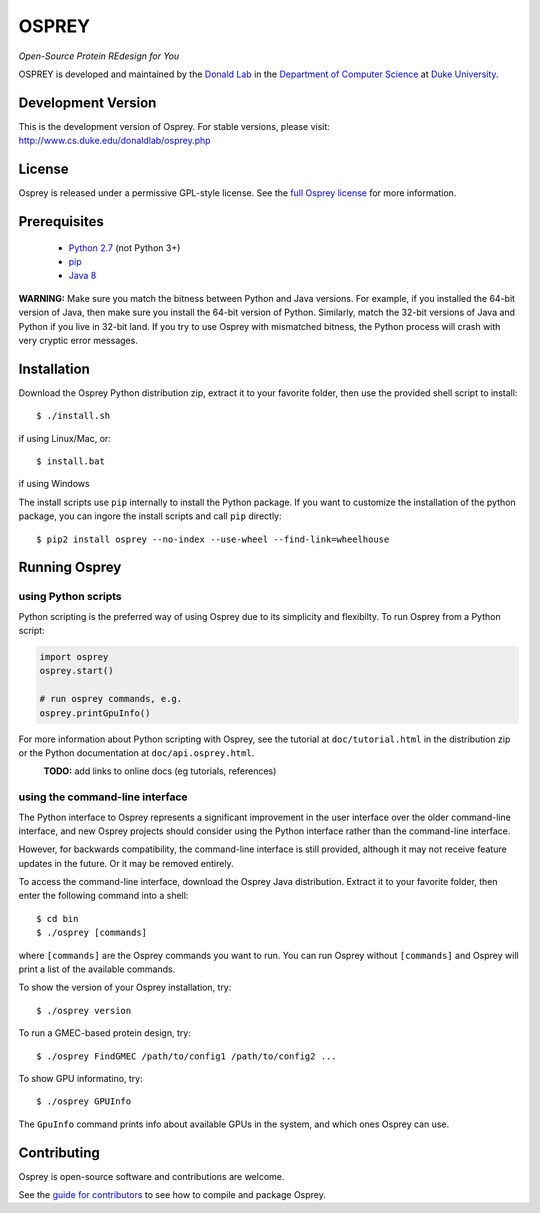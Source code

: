 
OSPREY
======

*Open-Source Protein REdesign for You*

OSPREY is developed and maintained by the `Donald Lab`_
in the `Department of Computer Science`_
at `Duke University`_.

.. _Donald Lab: http://www.cs.duke.edu/donaldlab/home.php
.. _Department of Computer Science: http://www.cs.duke.edu
.. _Duke University: https://www.duke.edu/


Development Version
-------------------

This is the development version of Osprey. For stable versions, please visit:
http://www.cs.duke.edu/donaldlab/osprey.php


License
-------

Osprey is released under a permissive GPL-style license. See the
`full Osprey license`_ for more information. 

.. _full Osprey license: LICENSE.txt


Prerequisites
-------------

 * `Python 2.7`_ (not Python 3+)
 * `pip`_
 * `Java 8`_

.. _Python 2.7: https://www.python.org/download/releases/2.7/
.. _pip: https://pip.pypa.io/en/stable/
.. _Java 8: http://www.oracle.com/technetwork/java/javase/downloads/jre8-downloads-2133155.html

**WARNING:** Make sure you match the bitness between Python and Java versions.
For example, if you installed the 64-bit version of Java, then make sure
you install the 64-bit version of Python. Similarly, match the 32-bit versions
of Java and Python if you live in 32-bit land. If you try to use Osprey with
mismatched bitness, the Python process will crash with very cryptic error messages.


Installation
------------

Download the Osprey Python distribution zip, extract it to your favorite folder,
then use the provided shell script to install::

    $ ./install.sh

if using Linux/Mac, or::

	$ install.bat

if using Windows

The install scripts use ``pip`` internally to install the Python package. If you want to customize
the installation of the python package, you can ingore the install scripts and call ``pip`` directly::

	$ pip2 install osprey --no-index --use-wheel --find-link=wheelhouse


Running Osprey
--------------

using Python scripts
~~~~~~~~~~~~~~~~~~~~

Python scripting is the preferred way of using Osprey due to its simplicity and flexibilty.
To run Osprey from a Python script:

.. code:: python

	import osprey
	osprey.start()
	
	# run osprey commands, e.g.
	osprey.printGpuInfo()
	
For more information about Python scripting with Osprey, see the tutorial at ``doc/tutorial.html``
in the distribution zip or the Python documentation at ``doc/api.osprey.html``.

\
    **TODO:** add links to online docs (eg tutorials, references)


using the command-line interface
~~~~~~~~~~~~~~~~~~~~~~~~~~~~~~~~

The Python interface to Osprey represents a significant improvement in the user interface over the
older command-line interface, and new Osprey projects should consider using the Python interface
rather than the command-line interface.

However, for backwards compatibility, the command-line interface is still provided, although
it may not receive feature updates in the future. Or it may be removed entirely.

To access the command-line interface, download the Osprey Java distribution.
Extract it to your favorite folder, then enter the following command into a shell::

    $ cd bin
    $ ./osprey [commands]

where ``[commands]`` are the Osprey commands you want to run. You can run Osprey without
``[commands]`` and Osprey will print a list of the available commands.

To show the version of your Osprey installation, try::

    $ ./osprey version

To run a GMEC-based protein design, try::

    $ ./osprey FindGMEC /path/to/config1 /path/to/config2 ...

To show GPU informatino, try::

    $ ./osprey GPUInfo

The ``GpuInfo`` command prints info about available GPUs in the system, and which
ones Osprey can use.


Contributing
------------

Osprey is open-source software and contributions are welcome.

See the `guide for contributors`_ to see how to compile and package Osprey.

.. _guide for contributors: CONTRIBUTING.rst
